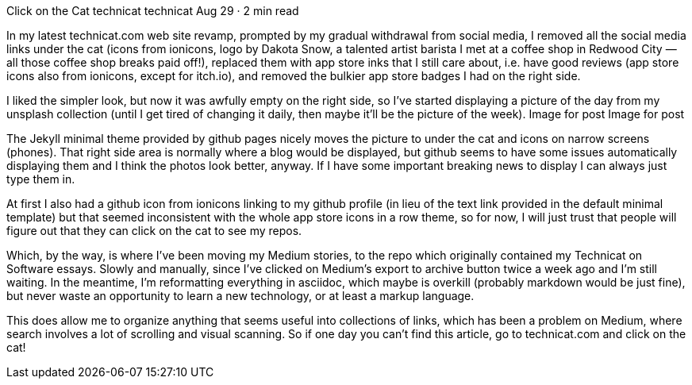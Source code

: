 Click on the Cat
technicat
technicat
Aug 29 · 2 min read

In my latest technicat.com web site revamp, prompted by my gradual withdrawal from social media, I removed all the social media links under the cat (icons from ionicons, logo by Dakota Snow, a talented artist barista I met at a coffee shop in Redwood City — all those coffee shop breaks paid off!), replaced them with app store inks that I still care about, i.e. have good reviews (app store icons also from ionicons, except for itch.io), and removed the bulkier app store badges I had on the right side.

I liked the simpler look, but now it was awfully empty on the right side, so I’ve started displaying a picture of the day from my unsplash collection (until I get tired of changing it daily, then maybe it’ll be the picture of the week).
Image for post
Image for post

The Jekyll minimal theme provided by github pages nicely moves the picture to under the cat and icons on narrow screens (phones). That right side area is normally where a blog would be displayed, but github seems to have some issues automatically displaying them and I think the photos look better, anyway. If I have some important breaking news to display I can always just type them in.

At first I also had a github icon from ionicons linking to my github profile (in lieu of the text link provided in the default minimal template) but that seemed inconsistent with the whole app store icons in a row theme, so for now, I will just trust that people will figure out that they can click on the cat to see my repos.

Which, by the way, is where I’ve been moving my Medium stories, to the repo which originally contained my Technicat on Software essays. Slowly and manually, since I’ve clicked on Medium’s export to archive button twice a week ago and I’m still waiting. In the meantime, I’m reformatting everything in asciidoc, which maybe is overkill (probably markdown would be just fine), but never waste an opportunity to learn a new technology, or at least a markup language.

This does allow me to organize anything that seems useful into collections of links, which has been a problem on Medium, where search involves a lot of scrolling and visual scanning. So if one day you can’t find this article, go to technicat.com and click on the cat!
